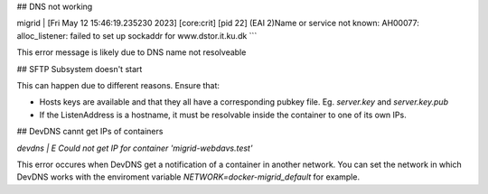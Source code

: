 
## DNS not working

migrid          | [Fri May 12 15:46:19.235230 2023] [core:crit] [pid 22] (EAI 2)Name or service not known: AH00077: alloc_listener: failed to set up sockaddr for www.dstor.it.ku.dk
```

This error message is likely due to DNS name not resolveable

## SFTP Subsystem doesn't start

This can happen due to different reasons.
Ensure that:

* Hosts keys are available and that they all have a corresponding pubkey file. Eg. `server.key` and `server.key.pub`
* If the ListenAddress is a hostname, it must be resolvable inside the container to one of its own IPs.

## DevDNS cannt get IPs of containers

`devdns          | E Could not get IP for container 'migrid-webdavs.test'`

This error occures when DevDNS get a notification of a container in another network.
You can set the network in which DevDNS works with the enviroment variable `NETWORK=docker-migrid_default` for example.
